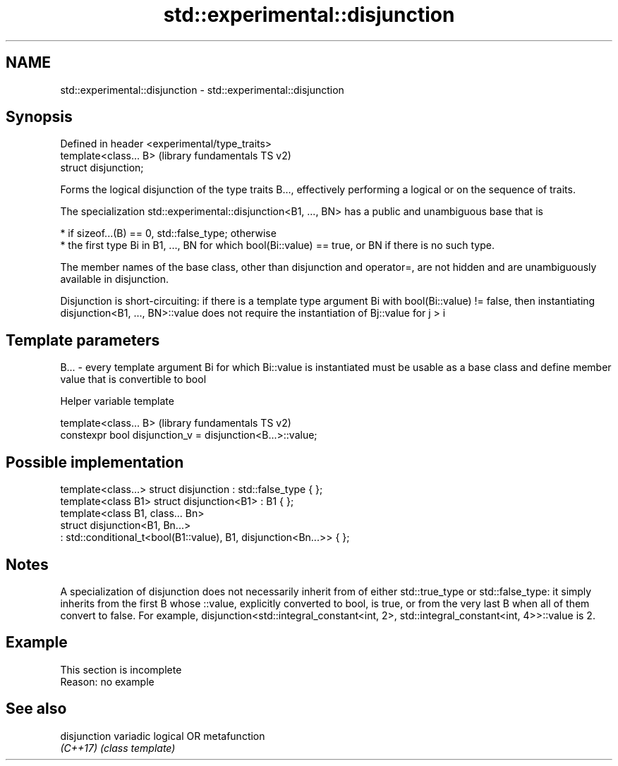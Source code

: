 .TH std::experimental::disjunction 3 "2020.03.24" "http://cppreference.com" "C++ Standard Libary"
.SH NAME
std::experimental::disjunction \- std::experimental::disjunction

.SH Synopsis
   Defined in header <experimental/type_traits>
   template<class... B>                          (library fundamentals TS v2)
   struct disjunction;

   Forms the logical disjunction of the type traits B..., effectively performing a logical or on the sequence of traits.

   The specialization std::experimental::disjunction<B1, ..., BN> has a public and unambiguous base that is

     * if sizeof...(B) == 0, std::false_type; otherwise
     * the first type Bi in B1, ..., BN for which bool(Bi::value) == true, or BN if there is no such type.

   The member names of the base class, other than disjunction and operator=, are not hidden and are unambiguously available in disjunction.

   Disjunction is short-circuiting: if there is a template type argument Bi with bool(Bi::value) != false, then instantiating disjunction<B1, ..., BN>::value does not require the instantiation of Bj::value for j > i

.SH Template parameters

   B... - every template argument Bi for which Bi::value is instantiated must be usable as a base class and define member value that is convertible to bool

  Helper variable template

   template<class... B>                                      (library fundamentals TS v2)
   constexpr bool disjunction_v = disjunction<B...>::value;

.SH Possible implementation

   template<class...> struct disjunction : std::false_type { };
   template<class B1> struct disjunction<B1> : B1 { };
   template<class B1, class... Bn>
   struct disjunction<B1, Bn...>
       : std::conditional_t<bool(B1::value), B1, disjunction<Bn...>>  { };

.SH Notes

   A specialization of disjunction does not necessarily inherit from of either std::true_type or std::false_type: it simply inherits from the first B whose ::value, explicitly converted to bool, is true, or from the very last B when all of them convert to false. For example, disjunction<std::integral_constant<int, 2>, std::integral_constant<int, 4>>::value is 2.

.SH Example

    This section is incomplete
    Reason: no example

.SH See also

   disjunction variadic logical OR metafunction
   \fI(C++17)\fP     \fI(class template)\fP
